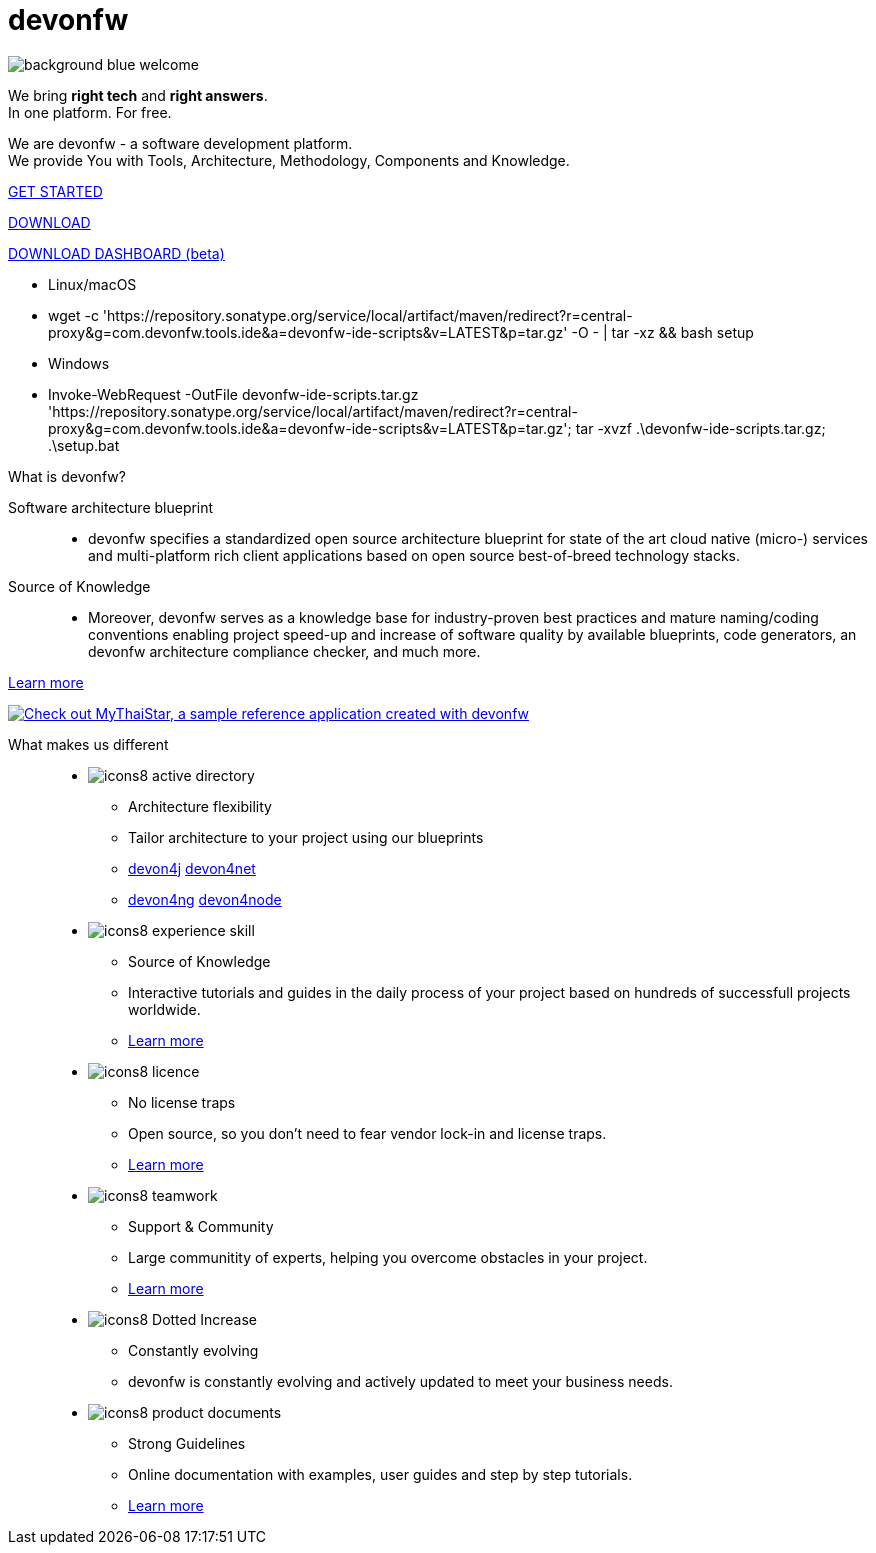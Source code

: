 :experimental:
= devonfw

[.bg-image]
image::/images/background_blue_welcome.png[]

[.CTA]
--
[.welcome-desc1]
We bring *right tech* and *right answers*. +
In one platform. For free.

[.welcome-desc2]
We are devonfw - a software development platform. +
We provide You with Tools, Architecture, Methodology, Components and Knowledge.

[.btn.blue-button]
https://devonfw.com/website/pages/docs/getting-started.asciidoc.html[GET STARTED]

[.btn.white-button.overlay-trigger]
https://devonfw.com/website/pages/docs/devonfw-ide-introduction.asciidoc.html#setup.asciidoc[DOWNLOAD]

[.btn.white-button]
https://github.com/devonfw/dashboard/releases/download/v1.0.0-beta.1/devonfw-dashboard.v1.0.0-beta.1.exe[DOWNLOAD DASHBOARD (beta)]

[.white-button-overlay]
  * Linux/macOS
  * wget -c 'https://repository.sonatype.org/service/local/artifact/maven/redirect?r=central-proxy&g=com.devonfw.tools.ide&a=devonfw-ide-scripts&v=LATEST&p=tar.gz' -O - | tar -xz && bash setup
  * Windows
  * Invoke-WebRequest -OutFile devonfw-ide-scripts.tar.gz 'https://repository.sonatype.org/service/local/artifact/maven/redirect?r=central-proxy&g=com.devonfw.tools.ide&a=devonfw-ide-scripts&v=LATEST&p=tar.gz'; tar -xvzf .\devonfw-ide-scripts.tar.gz; .\setup.bat

--

[.devonfw-intro]
What is devonfw?::

[.devonfw-intro-content]
--

[.intro-paragraph]
Software architecture blueprint::
  * devonfw specifies a standardized open source architecture blueprint for state of the art cloud native (micro-) services and multi-platform rich client applications based on open source best-of-breed technology stacks. 

[.intro-paragraph]
Source of Knowledge::
  * Moreover, devonfw serves as a knowledge base for industry-proven best practices and mature naming/coding conventions enabling project speed-up and increase of software quality by available blueprints, code generators, an devonfw architecture compliance checker, and much more.

[.learn-more]
<</website/pages/docs/introduction-what-is-devonfw.asciidoc.html#, Learn more>>

[.devon-intro-image]
image:/images/mts-resized.png[link="https://mts-devonfw-core.cloud.okteto.net/" alt="Check out MyThaiStar, a sample reference application created with devonfw"]

--

[.cards]
--

[.devonfw-diff]
What makes us different::

[.custom-card]
* image:/images/icons8-active_directory.png[]
  ** Architecture flexibility
  ** Tailor architecture to your project using our blueprints
  ** <</website/pages/docs/devon4j.wiki_architecture.asciidoc.html#, devon4j>> <</website/pages/docs/architecture_guide.asciidoc.html#, devon4net>> 
  ** <</website/pages/docs/devon4ng.wiki_master-devon4ng.asciidoc_architecture.html#, devon4ng>> <</website/pages/docs/devon4node.wiki_devon4node-architecture.asciidoc.html#, devon4node>>

[.custom-card]
* image:/images/icons8-experience_skill.png[]
  ** Source of Knowledge
  ** Interactive tutorials and guides in the daily process of your project based on hundreds of successfull projects worldwide.
  ** <</website/pages/docs/introduction-why-should-i-use-devonfw.asciidoc.html#, Learn more>>

[.custom-card]
* image:/images/icons8-licence.png[]
  ** No license traps
  ** Open source, so you don't need to fear vendor lock-in and license traps.
  ** <</website/pages/docs/master-solicitor.asciidoc_introduction.html#LICENSE.asciidoc, Learn more>>

[.custom-card]
* image:/images/icons8-teamwork.png[]
  ** Support & Community
  ** Large communitity of experts, helping you overcome obstacles in your project.
  ** <</website/pages/docs/further-info-community-links.asciidoc.html#, Learn more>>

[.custom-card]
* image:/images/icons8-Dotted-Increase.png[]
  ** Constantly evolving 
  ** devonfw is constantly evolving and actively updated to meet your business needs.

[.custom-card]
* image:/images/icons8-product_documents.png[]
  ** Strong Guidelines
  ** Online documentation with examples, user guides and step by step tutorials.
  ** <</website/pages/docs/master.html#, Learn more>>

--
